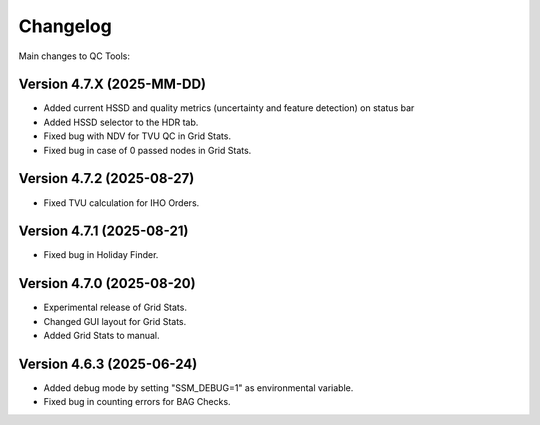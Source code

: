 Changelog
=========

Main changes to QC Tools:

Version 4.7.X (2025-MM-DD)
--------------------------

- Added current HSSD and quality metrics (uncertainty and feature detection) on status bar
- Added HSSD selector to the HDR tab.
- Fixed bug with NDV for TVU QC in Grid Stats.
- Fixed bug in case of 0 passed nodes in Grid Stats.


Version 4.7.2 (2025-08-27)
--------------------------

- Fixed TVU calculation for IHO Orders.


Version 4.7.1 (2025-08-21)
--------------------------

- Fixed bug in Holiday Finder.


Version 4.7.0 (2025-08-20)
--------------------------

- Experimental release of Grid Stats.
- Changed GUI layout for Grid Stats.
- Added Grid Stats to manual.


Version 4.6.3 (2025-06-24)
--------------------------

- Added debug mode by setting "SSM_DEBUG=1" as environmental variable.
- Fixed bug in counting errors for BAG Checks.

